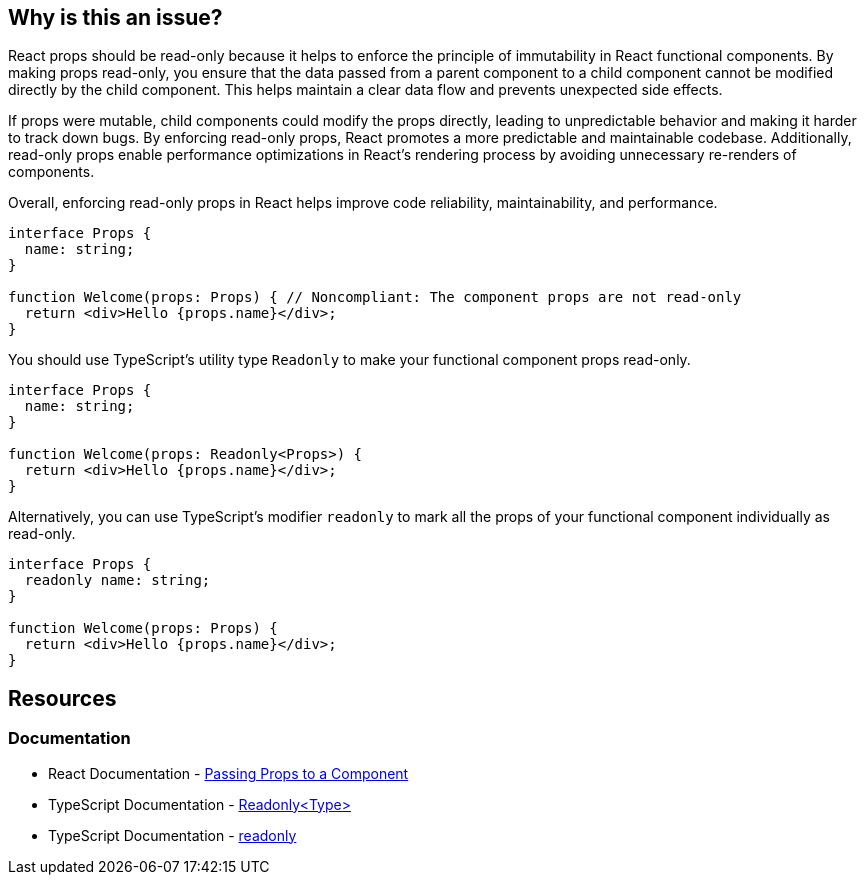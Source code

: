 == Why is this an issue?

React props should be read-only because it helps to enforce the principle of immutability in React functional components. By making props read-only, you ensure that the data passed from a parent component to a child component cannot be modified directly by the child component. This helps maintain a clear data flow and prevents unexpected side effects.

If props were mutable, child components could modify the props directly, leading to unpredictable behavior and making it harder to track down bugs. By enforcing read-only props, React promotes a more predictable and maintainable codebase. Additionally, read-only props enable performance optimizations in React's rendering process by avoiding unnecessary re-renders of components.

Overall, enforcing read-only props in React helps improve code reliability, maintainability, and performance.

[source,javascript,diff-id=1,diff-type=noncompliant]
----
interface Props {
  name: string;
}

function Welcome(props: Props) { // Noncompliant: The component props are not read-only
  return <div>Hello {props.name}</div>;
}
----

You should use TypeScript's utility type `Readonly` to make your functional component props read-only.

[source,javascript,diff-id=1,diff-type=compliant]
----
interface Props {
  name: string;
}

function Welcome(props: Readonly<Props>) {
  return <div>Hello {props.name}</div>;
}
----

Alternatively, you can use TypeScript's modifier `readonly` to mark all the props of your functional component individually as read-only.

[source,javascript,diff-id=1,diff-type=compliant]
----
interface Props {
  readonly name: string;
}

function Welcome(props: Props) {
  return <div>Hello {props.name}</div>;
}
----

== Resources
=== Documentation

* React Documentation - https://react.dev/learn/passing-props-to-a-component[Passing Props to a Component]
* TypeScript Documentation - https://www.typescriptlang.org/docs/handbook/utility-types.html#readonlytype[Readonly<Type>]
* TypeScript Documentation - https://www.typescriptlang.org/docs/handbook/2/classes.html#readonly[readonly]
